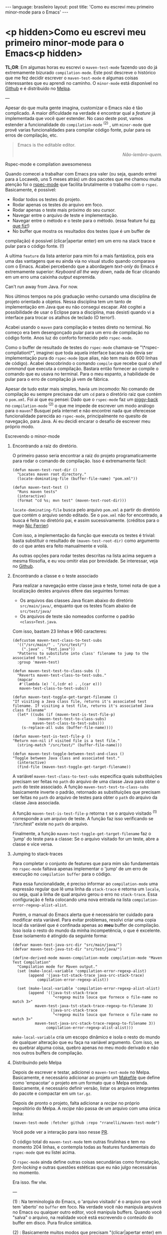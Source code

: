 #+AUTHOR: Renan Ranelli (renanranelli@gmail.com)
#+OPTIONS: toc:nil n:3
#+STARTUP: oddeven
#+STARTUP: hidestars
#+BEGIN_HTML
---
language: brasileiro
layout: post
title: 'Como eu escrevi meu primeiro minor-mode para o Emacs'
---
#+END_HTML

* <p hidden>Como eu escrevi meu primeiro minor-mode para o Emacs<p hidden>

  *TL;DR*: Em algumas horas eu escrevi o =maven-test-mode= fazendo uso do já
  extremamente bizurado =compilation-mode=. Este post descreve o histórico que
  me fez decidir escrever o =maven-test-mode= e algumas coisas interessantes que
  eu aprendi no caminho. O =minor-mode= está disponível no [[https://github.com/rranelli/rranelli.github.io][Github]] e é
  distribuído no [[http://melpa.org/#/maven-test-mode][Melpa]].

  ---

  Apesar do que muita gente imagina, customizar o Emacs não é tão complicado. A
  maior dificuldade na verdade é encontrar qual a /feature/ já implementada que
  você quer estender. No caso deste post, vamos estender a funcionalidade do
  =compilation-mode= ^(2) , um =minor-mode= que provê varias funcionalidades
  para compilar código fonte, pular para os erros de compilação, etc.

  #+begin_quote
  Emacs is the editable editor.

  @@html:<div align="right"><i>@@

  Não-lembro-quem.

  @@html:</i></div>@@
  #+end_quote

***** Rspec-mode e compilation awesomeness

      Quando comecei a trabalhar com Emacs pra valer (ou seja, quando entrei
      para a Locaweb, uns 5 meses atrás) um dos pacotes que me chamou muita
      atenção foi o [[https://github.com/pezra/rspec-mode][rspec-mode]] que facilita brutalmente o trabalho com o
      =rspec=. Basicamente, é possível:

      - Rodar todos os testes do projeto.
      - Rodar apenas os testes do arquivo em foco.
      - Rodar apenas o teste mais próximo do seu cursor.
      - Navegar entre o arquivo de teste e implementação.
      - Navegar entre o método e o teste para o método. (essa feature fui [[https://github.com/pezra/rspec-mode/pull/91][eu que fiz!]])
      - No buffer que mostra os resultados dos testes (que é um buffer de
	compilação) é possível (clicar|apertar enter) em um erro na stack trace
        e pular para o código fonte. (!)

      A ultima =feature= da lista anterior para mim foi a mais fantástica, pois
      era uma das vantagens que eu ainda via no visual studio quando comparava
      com o Emacs. Acabei percebendo que a abordagem /text-only/ do Emacs é
      extremamente superior: /Keyboard all the way down/, nada de ficar clicando
      em um erro uma caixinha /output/ espremida.

***** Can't run away from Java. For now.

      Nos últimos tempos na pós graduação venho cursando uma disciplina de
      projeto orientado a objetos. Nessa disciplina tem um tanto de
      implementação em Java que eu não consegui escapar. Até cogitei a
      possibilidade de usar o Eclipse para a disciplina, mas desisti quando vi a
      interface para trocar os atalhos de teclado (O terror!).

      Acabei usando o =maven= para compilação e testes direto no terminal. No
      começo era bem desengonçado pular para um erro de compilação no código
      fonte. Anos luz do conforto fornecido pelo =rspec-mode=.

      Como o buffer de resultado de testes do =rspec-mode= chamava-se
      "\*rspec-compilation\*", imaginei que toda aquela interface bacana não
      devia ser implementação pura do =rspec-mode= (que alias, não tem mais de
      600 linhas de código). Acabei descobrindo o comando =compile= que recebe
      qual o /shell command/ que executa a compilação. Bastara então fornecer ao
      compile o comando que eu usava no terminal. Para o meu espanto, a
      habilidade de pular para o erro de compilação já vem de fábrica.

      Apesar de tudo estar mais simples, havia um incomodo: No comando de
      compilação eu sempre precisava dar um =cd= para o diretório raiz que
      contém o =pom.xml=. Foi ai que eu pensei: Dado que o =rspec-mode= faz um
      [[http://en.wikipedia.org/wiki/Piggyback_%2528transportation%2529][piggy-back]] no =compilation-mode= ^(2) o que me impede de escrever um modo
      análogo para o =maven=? Busquei pela internet e não encontrei nada que
      oferecesse funcionalidade parecida ao =rspec-mode=, principalmente no
      quesito de navegação, para Java. Ai eu decidi encarar o desafio de
      escrever meu próprio modo.

***** Escrevendo o minor-mode
******* Encontrando a raiz do diretório.

	O primeiro passo seria encontrar a raiz do projeto programaticamente
	para rodar o comando de compilação. Isso é extremamente fácil:

	#+begin_src elisp
(defun maven-test-root-dir ()
  "Locates maven root directory."
  (locate-dominating-file (buffer-file-name) "pom.xml"))

(defun maven-test-test ()
  "Runs maven tests"
  (interactive)
  (format "cd %s; mvn test" (maven-test-root-dir)))
	#+end_src

	=locate-dominating-file= busca pelo arquivo =pom.xml= a partir do
	diretório que contém o arquivo sendo editado. Se o =pom.xml= não for
	encontrado, a busca é feita no diretório pai, e assim sucessivamente.
	(créditos para o mago [[https://github.com/nicferrier/emacs-mvn/blob/master/mvn-help.el][Nic Ferrier]])

	Com isso, a implementação da função que executa os testes é trivial:
	basta substituir o resultado de =(maven-test-root-dir)= como argumento
	do =cd= que antes era feito manualmente e voilá.

	As outras opções para rodar testes descritas na lista acima seguem a
	mesma filosofia, e eu vou omitir elas por brevidade. Se interessar, veja
	no [[https://github.com/rranelli/rranelli.github.io][Github]].

******* Encontrando a classe e o teste associado

	Para realizar a navegação entre classe java e teste, tomei nota de que a
	localização destes arquivos difere das seguintes formas:

        + Os arquivos das classes Java ficam abaixo do diretório =src/main/java/=, enquanto que os testes ficam abaixo de =src/test/java/=
        + Os arquivos de teste são nomeados conforme o padrão =<class>Test.java=.

	Com isso, bastam 23 linhas e 960 caracteres:

	#+begin_src elisp
(defcustom maven-test-class-to-test-subs
  '(("/src/main/" . "/src/test/")
    (".java" . "Test.java"))
  "Patterns to substitute into class' filename to jump to the associated test."
  :group 'maven-test)

(defun maven-test-test-to-class-subs ()
  "Reverts maven-test-class-to-test-subs."
  (mapcar
   #'(lambda (e) `(,(cdr e) . ,(car e)))
   maven-test-class-to-test-subs))

(defun maven-test-toggle-get-target-filename ()
"If visiting a Java class file, returns it's associated test filename. If visiting a test file, returns it's associated Java class filename"
  (let* ((subs (if (maven-test-is-test-file-p)
		   (maven-test-test-to-class-subs)
		 maven-test-class-to-test-subs)))
    (s-replace-all subs (buffer-file-name))))

(defun maven-test-is-test-file-p ()
"Return non-nil if visited file is a test file."
  (string-match "/src/test/" (buffer-file-name)))

(defun maven-test-toggle-between-test-and-class ()
"Toggle between Java class and associated test."
  (interactive)
  (find-file (maven-test-toggle-get-target-filename))
	#+end_src

	A variável =maven-test-class-to-test-subs= especifica quais
	substituições precisam ser feitas no =path= do arquivo de uma classe
	Java para obter o =path= do teste associado. A função
	=maven-test-test-to-class-subs= basicamente inverte o padrão, retornado
	as substituições que precisam ser feitas no =path= do arquivo de testes
	para obter o =path= do arquivo da classe Java associada.

	A função =maven-test-is-test-file-p= retorna =t= se o arquivo visitado
	^(1) corresponde a um arquivo de teste. A função faz isso verificando se
	"/src/test" existe no =path= do arquivo.

	Finalmente, a função =maven-test-toggle-get-target-filename= faz o
	'jump' do teste para a classe: Se o arquivo visitado for um teste, abre
	a classe e vice versa.

******* Jumping to stack-traces

	Para completar o conjunto de features que para mim são fundamentais no
	=rspec-mode= faltava apenas implementar o 'jump' de um erro de execução
	no =compilation buffer= para o código.

	Para essa funcionalidade, é preciso informar ao =compilation-mode= uma
	expressão regular que lê uma linha da =stack-trace= e retorna um
	=locale=, ou seja, qual a linha de qual arquivo gerou o erro no
	=stack-trace=. Essa configuração é feita colocando uma nova entrada na
	lista =compilation-error-regexp-alist-alist=.

	Porém, o manual do Emacs alerta que é necessário ter cuidado para
	modificar esta variável. Para evitar problemas, resolvi criar uma copia
	local da variável que é confinada apenas ao *meu* buffer de compilação.
	Isso isola o resto do mundo da minha incompetência, o que é excelente.
	Esse isolamento é atingido da seguinte forma:

	#+begin_src elisp
(defvar maven-test-java-src-dir "src/main/java/")
(defvar maven-test-java-tst-dir "src/test/java/")

(define-derived-mode maven-compilation-mode compilation-mode "Maven Test Compilation"
  "Compilation mode for Maven output."
  (set (make-local-variable 'compilation-error-regexp-alist)
       (append '(java-tst-stack-trace java-src-stack-trace)
	       compilation-error-regexp-alist))

  (set (make-local-variable 'compilation-error-regexp-alist-alist)
       (append '((java-tst-stack-trace
                  "<regexp muito louca que fornece o file-name no match 3>"
		  maven-test-java-tst-stack-trace-regexp-to-filename 3)
                 (java-src-stack-trace
                  "<regexp muito louca que fornece o file-name no match 3>"
		  maven-test-java-src-stack-trace-regexp-to-filename 3))
               compilation-error-regexp-alist-alist)))
	#+end_src

	=make-local-variable= cria um escopo dinâmico e isola o resto do mundo
	de qualquer alteração que eu faça na variável argumento. Com isso, se eu
	quebrar alguma coisa, quebro apenas no meu modo derivado e não nos
	outros buffers de compilação.

******* Distribuindo pelo Melpa

	Depois de escrever e testar, adicionei o =maven-test-mode= no Melpa.
	Basicamente, é necessário adicionar ao projeto um [[https://github.com/rranelli/maven-test-mode/blob/master/Makefile][Makefile]] que define
	como 'empacotar' o projeto em um formato que o Melpa entenda.
	Basicamente, é necessário definir versão, listar os arquivos integrantes
	do pacote e compactar em um =tar.gz=.

	Depois de pronto o projeto, falta adicionar a /recipe/ no próprio
	repositório do Melpa. A /recipe/ não passa de um arquivo com uma única
	linha:

	#+begin_src elisp
(maven-test-mode :fetcher github :repo "rranelli/maven-test-mode")
	#+end_src

	Você pode ver a interação para isso nesse [[https://github.com/milkypostman/melpa/pull/2122][PR]].

	O código total do =maven-test-mode= tem outras firulinhas e tem no
	momento 204 linhas, e contempla todas as features fundamentais do
	=rspec-mode= que eu listei acima.

	O =rspec-mode= ainda define outras coisas secundárias como formatação,
	/font-locking/ e outras questões estéticas que eu não julgo necessárias
	no momento.

	Era isso. flw vlw.


	---

	(1) : Na terminologia do Emacs, o 'arquivo visitado' é o arquivo que você
	tem 'aberto' no =buffer= em foco. Na verdade você não manipula arquivos no
	Emacs ou qualquer outro editor, você manipula buffers. Quando você "salva"
	o arquivo, na realidade você está escrevendo o conteúdo do buffer em
	disco. Pura firulice sintática.

	(2) : Basicamente muitos modos que precisam "(clicar|apertar enter) em uma
	ocorrência e pular para o arquivo fonte" fazem uso do =compilation-mode=.
	Essa é uma das belezas de escrever software generalista: As pessoas vão
	usar o seu software pra fazer coisas que você não pode nem imaginar. O
	=compilation-mode= foi escrito para você compilar coisas, mas a galera dos
	programas para buscar texto em arquivo (Ack, grep, Ag, Pt) usam o
	=compilation-mode= para pular da saída no console para o código fonte.
	Para o [[https://github.com/bling/pt.el/blob/master/pt.el][Platinum Searcher (Pt)]] o código que faz isso tudo não tem nem 100
	linhas, pois faz um /piggy-back/ feroz no =compilation-mode=.
